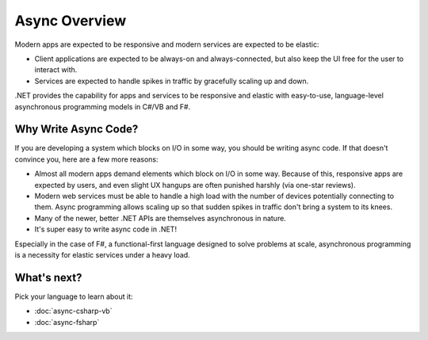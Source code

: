 Async Overview
==============

Modern apps are expected to be responsive and modern services are expected to be elastic:

* Client applications are expected to be always-on and always-connected, but also keep the UI free for the user to interact with.
* Services are expected to handle spikes in traffic by gracefully scaling up and down.

.NET provides the capability for apps and services to be responsive and elastic with easy-to-use, language-level asynchronous programming models in C#/VB and F#.

Why Write Async Code?
---------------------

If you are developing a system which blocks on I/O in some way, you should be writing async code.  If that doesn't convince you, here are a few more reasons:

* Almost all modern apps demand elements which block on I/O in some way.  Because of this, responsive apps are expected by users, and even slight UX hangups are often punished harshly (via one-star reviews).
* Modern web services must be able to handle a high load with the number of devices potentially connecting to them.  Async programming allows scaling up so that sudden spikes in traffic don't bring a system to its knees.
* Many of the newer, better .NET APIs are themselves asynchronous in nature.
* It's super easy to write async code in .NET!

Especially in the case of F#, a functional-first language designed to solve problems at scale, asynchronous programming is a necessity for elastic services under a heavy load.

What's next?
------------

Pick your language to learn about it:

* :doc:`async-csharp-vb`
* :doc:`async-fsharp`
